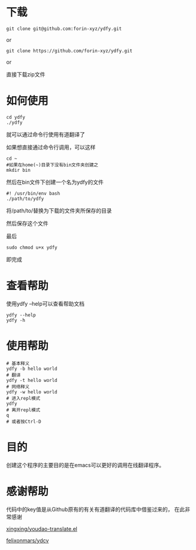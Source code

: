 * 下载

#+BEGIN_SRC shell
git clone git@github.com:forin-xyz/ydfy.git
#+END_SRC

or

#+BEGIN_SRC shell
git clone https://github.com/forin-xyz/ydfy.git
#+END_SRC

or

直接下载zip文件


* 如何使用

#+BEGIN_SRC shell
cd ydfy
./ydfy
#+END_SRC
就可以通过命令行使用有道翻译了

如果想直接通过命令行调用，可以这样

#+BEGIN_SRC shell
cd ~
#如果在home(~)目录下没有bin文件夹创建之
mkdir bin
#+END_SRC

然后在bin文件下创建一个名为ydfy的文件
#+BEGIN_SRC shell
#! /usr/bin/env bash
./path/to/ydfy
#+END_SRC
将/path/to/替换为下载的文件夹所保存的目录

然后保存这个文件

最后
#+BEGIN_SRC shell
sudo chmod u+x ydfy
#+END_SRC
即完成

* 查看帮助

使用ydfy --help可以查看帮助文档
#+BEGIN_SRC shell
ydfy --help
ydfy -h
#+END_SRC

* 使用帮助

#+BEGIN_SRC shell
# 基本释义
ydfy -b hello world
# 翻译
ydfy -t hello world
# 网络释义
ydfy -w hello world
# 进入repl模式
ydfy
# 离开repl模式
q
# 或者按Ctrl-D
#+END_SRC

* 目的

创建这个程序的主要目的是在emacs可以更好的调用在线翻译程序。

* 感谢帮助

代码中的key值是从Github原有的有关有道翻译的代码库中借鉴过来的，
在此非常感谢

[[https://github.com/xingxing/youdao-translate.el][xingxing/youdao-translate.el]]

[[https://github.com/felixonmars/ydcv][felixonmars/ydcv]]
